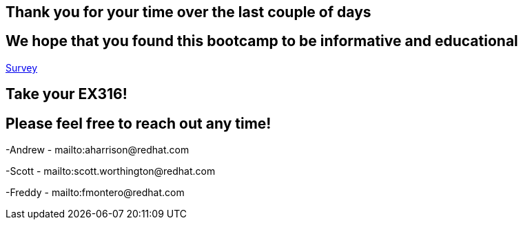 == Thank you for your time over the last couple of days

== We hope that you found this bootcamp to be informative and educational

link:https://forms.gle/bvEoqtzG8ncCT9XY9[Survey]

== Take your EX316!

== Please feel free to reach out any time! 

-Andrew - mailto:aharrison@redhat.com

-Scott - mailto:scott.worthington@redhat.com

-Freddy - mailto:fmontero@redhat.com
